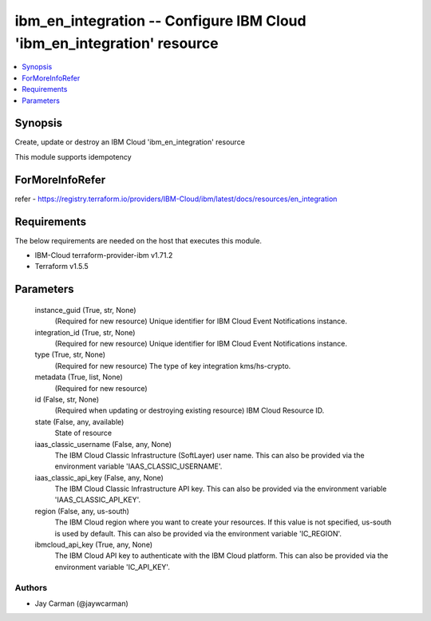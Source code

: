 
ibm_en_integration -- Configure IBM Cloud 'ibm_en_integration' resource
=======================================================================

.. contents::
   :local:
   :depth: 1


Synopsis
--------

Create, update or destroy an IBM Cloud 'ibm_en_integration' resource

This module supports idempotency


ForMoreInfoRefer
----------------
refer - https://registry.terraform.io/providers/IBM-Cloud/ibm/latest/docs/resources/en_integration

Requirements
------------
The below requirements are needed on the host that executes this module.

- IBM-Cloud terraform-provider-ibm v1.71.2
- Terraform v1.5.5



Parameters
----------

  instance_guid (True, str, None)
    (Required for new resource) Unique identifier for IBM Cloud Event Notifications instance.


  integration_id (True, str, None)
    (Required for new resource) Unique identifier for IBM Cloud Event Notifications instance.


  type (True, str, None)
    (Required for new resource) The type of key integration kms/hs-crypto.


  metadata (True, list, None)
    (Required for new resource)


  id (False, str, None)
    (Required when updating or destroying existing resource) IBM Cloud Resource ID.


  state (False, any, available)
    State of resource


  iaas_classic_username (False, any, None)
    The IBM Cloud Classic Infrastructure (SoftLayer) user name. This can also be provided via the environment variable 'IAAS_CLASSIC_USERNAME'.


  iaas_classic_api_key (False, any, None)
    The IBM Cloud Classic Infrastructure API key. This can also be provided via the environment variable 'IAAS_CLASSIC_API_KEY'.


  region (False, any, us-south)
    The IBM Cloud region where you want to create your resources. If this value is not specified, us-south is used by default. This can also be provided via the environment variable 'IC_REGION'.


  ibmcloud_api_key (True, any, None)
    The IBM Cloud API key to authenticate with the IBM Cloud platform. This can also be provided via the environment variable 'IC_API_KEY'.













Authors
~~~~~~~

- Jay Carman (@jaywcarman)

